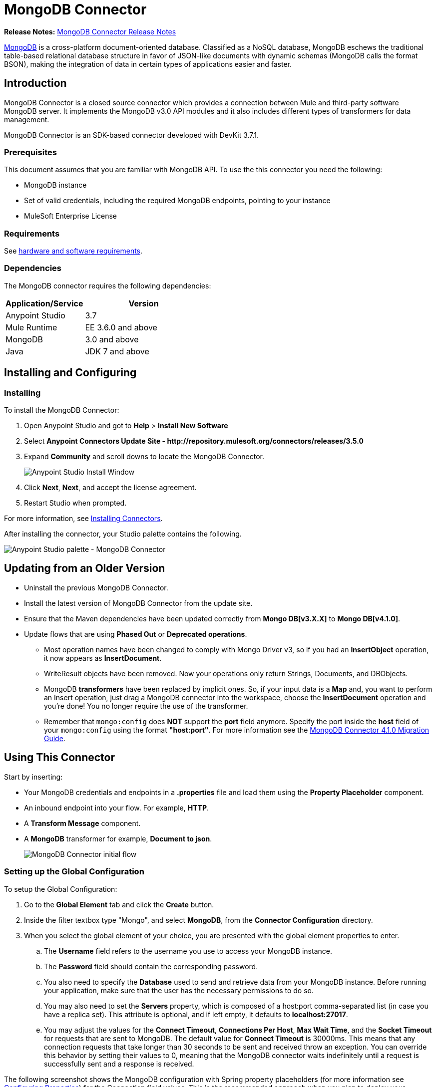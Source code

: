 = MongoDB Connector
:keywords: mongodb connector, mongo db connector, user guide

*Release Notes:* link:/release-notes/mongodb-connector-release-notes[MongoDB Connector Release Notes]

link:https://www.mongodb.org[MongoDB] is a cross-platform document-oriented database. Classified as a NoSQL database, MongoDB eschews the traditional table-based relational database structure in favor of JSON-like documents with dynamic schemas (MongoDB calls the format BSON), making the integration of data in certain types of applications easier and faster.

== Introduction

MongoDB Connector is a closed source connector which provides a connection between Mule and third-party software MongoDB server. It implements the MongoDB v3.0 API modules and it also includes different types of transformers for data management.

MongoDB Connector is an SDK-based connector developed with DevKit 3.7.1.

=== Prerequisites

This document assumes that you are familiar with MongoDB API.
To use the this connector you need the following:

* MongoDB instance
* Set of valid credentials, including the required MongoDB endpoints, pointing to your instance
* MuleSoft Enterprise License

=== Requirements

See link:/mule-user-guide/v/3.7/hardware-and-software-requirements[hardware and software requirements].

=== Dependencies

The MongoDB connector requires the following dependencies:

[%header,cols="40a,60a"]
|===
|Application/Service|Version
|Anypoint Studio|3.7
|Mule Runtime|EE 3.6.0 and above
|MongoDB|3.0 and above
|Java|JDK 7 and above
|===

== Installing and Configuring

=== Installing

To install the MongoDB Connector:

. Open Anypoint Studio and got to *Help* > *Install New Software*
. Select *Anypoint Connectors Update Site - \http://repository.mulesoft.org/connectors/releases/3.5.0*
. Expand *Community* and scroll downs to locate the MongoDB Connector.
+
image:mg_install.png["Anypoint Studio Install Window"]
+
. Click *Next*, *Next*, and accept the license agreement.
. Restart Studio when prompted.

For more information, see link:/mule-user-guide/v/3.7/installing-connectors[Installing Connectors].

After installing the connector, your Studio palette contains the following.

image:mg_palette.png["Anypoint Studio palette - MongoDB Connector"]

== Updating from an Older Version

* Uninstall the previous MongoDB Connector.
* Install the latest version of MongoDB Connector from the update site.
* Ensure that the Maven dependencies have been updated correctly from *Mongo DB[v3.X.X]* to *Mongo DB[v4.1.0]*.
* Update flows that are using *Phased Out* or *Deprecated operations*.
** Most operation names have been changed to comply with Mongo Driver v3, so if you had an *InsertObject* operation, it now appears as *InsertDocument*.
** WriteResult objects have been removed. Now your operations only return Strings, Documents, and DBObjects.
** MongoDB *transformers*  have been replaced by implicit ones. So, if your input data is a *Map* and, you want to perform an Insert operation, just drag a MongoDB connector into the workspace, choose the *InsertDocument* operation and you're done! You no longer require the use of the transformer.
** Remember that `mongo:config` does *NOT* support the *port* field anymore. Specify the port inside the *host* field of your `mongo:config` using the format *"host:port"*.
For more information see the link:/mule-user-guide/v/3.7/mongodb-connector-migration-guide[MongoDB Connector 4.1.0 Migration Guide].

== Using This Connector

Start by inserting:

* Your MongoDB credentials and endpoints in a *.properties* file and load them using the *Property Placeholder* component.
* An inbound endpoint into your flow. For example, *HTTP*.
* A *Transform Message* component.
* A *MongoDB* transformer for example, *Document to json*.
+
image:mg_basic_flow.png["MongoDB Connector initial flow"]

=== Setting up the Global Configuration
To setup the Global Configuration:

. Go to the *Global Element* tab and click the *Create* button.
. Inside the filter textbox type "Mongo", and select *MongoDB*, from the *Connector Configuration* directory.
. When you select the global element of your choice, you are presented with the global element properties to enter.
.. The *Username* field refers to the username you use to access your MongoDB instance.
.. The *Password* field should contain the corresponding password.
.. You also need to specify the *Database* used to send and retrieve data from your MongoDB instance. Before running your application, make sure that the user has the necessary permissions to do so.
.. You may also need to set the *Servers* property, which is composed of a host:port comma-separated list (in case you have a replica set). This attribute is optional, and if left empty, it defaults to *localhost:27017*.
.. You may adjust the values for the *Connect Timeout*, *Connections Per Host*, *Max Wait Time*, and the *Socket Timeout* for requests that are sent to MongoDB. The default value for *Connect Timeout* is 30000ms. This means that any connection requests that take longer than 30 seconds to be sent and received throw an exception. You can override this behavior by setting their values to 0, meaning that the MongoDB connector waits indefinitely until a request is successfully sent and a response is received.

The following screenshot shows the MongoDB configuration with Spring property placeholders (for more information see link:/mule-user-guide/v/3.7/configuring-properties[Configuring Properties]) for the Connection field values. This is the recommended approach when you plan to deploy your application to Runtime Manager or to a Mule server. However, you may hard code your connection credentials in the Global Element Properties shown below if you are in the development stage and simply want to speed up the process.

image:mg_globalelements.png["MongoDB Connector Global Elements"]

[%header,cols="20a,80a"]
|===
|Fields|Description
|*Username*|MongoDB username. Input your username using Mule property placeholder syntax.
|*Password*|MongoDB password. Input your password using Mule property placeholder syntax.
|*Database*|MongoDB database. Input your database using Mule property placeholder syntax.
|*Servers*|This location points to the default MongoDB instance, Input your endpoint using Mule property placeholder syntax.
|===

=== Setting up the Global Configuration with SSL (optional)

As of MongoDB Connector v4.0.0, we support the use of SSL. To setup the Global Configuration:

* In the *Global Element* tab for your MongoDB connection, make sure you check *SSL* property field.
* Remember, your instance must support this feature. For more information check link:http://docs.mongodb.org/manual/tutorial/configure-ssl[MongoDB documentation].


=== Invoking an Operation

To invoke a simple operation such as the *insertDocument* operation, follow these steps:

. Locate, and drag and drop the *HTTP connector*, *Transform Message*, and *MongoDB connector* onto the Anypoint Studio Canvas.
. Configure the MongoDB connector by selecting the *Connector Configuration* you created in the previous section and choosing the operation to invoke.
+
image:mg_insertconnector.png["MongoDB Connector"]
+
. Click *Transform Message* and enter these two key-value pairs:
+
[source,dataweave,linenums]
----
%dw 1.0
%output application/java
---
{
	name:"Peter",
	age:"42"
}
----
+
image:mg_dataweave.png[Transform Message]


[tabs]
------
[tab,title="Studio Visual Editor"]
....

image:mg_final_flow.png[Transform Message]

....
[tab,title="XML Editor"]
....
[source,xml,linenums]
----
<flow name="insert-document-flow">
        <http:listener config-ref="HTTP_Listener_Configuration" path="/" doc:name="HTTP"/>
        <dw:transform-message doc:name="Transform Message">
            <dw:set-payload><![CDATA[%dw 1.0
%output application/java
---
{
    name:"Peter",
    age:"42"
}]]></dw:set-payload>
        </dw:transform-message>
        <mongo:insert-document config-ref="Mongo_DB__Configuration" collection="People" doc:name="Insert Document"/>
        <mongo:document-to-json doc:name="Document to Json"/>
</flow>
----
....
------

== See Also

* For additional technical information, regarding MongoDB Connector please visit our link:http://mulesoft.github.io/mongo-connector/[online documentation].
* For more information on the MongoDB API, visit its link:http://docs.mongodb.com/manual[API documentation page].
* link:http://training.mulesoft.com[MuleSoft Training]
* link:https://www.mulesoft.com/webinars[MuleSoft Webinars]
* link:http://blogs.mulesoft.com[MuleSoft Blogs]
* link:http://forums.mulesoft.com[MuleSoft Forums]

